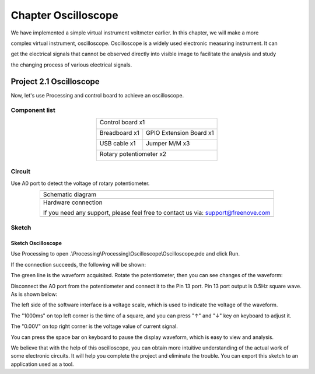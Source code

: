 ##############################################################################
Chapter Oscilloscope
##############################################################################

We have implemented a simple virtual instrument voltmeter earlier. In this chapter, we will make a more

complex virtual instrument, oscilloscope. Oscilloscope is a widely used electronic measuring instrument. It can

get the electrical signals that cannot be observed directly into visible image to facilitate the analysis and study

the changing process of various electrical signals.

Project 2.1 Oscilloscope
*************************************

Now, let's use Processing and control board to achieve an oscilloscope.

Component list
======================

.. table::
    :align: center

    +------------------------------------------------------+
    | Control board x1                                     |
    |                                                      |
    | |Chapter01_00|                                       |
    +--------------------------+---------------------------+
    | Breadboard x1            | GPIO Extension Board x1   |
    |                          |                           |
    | |Chapter02_00|           | |Chapter02_01|            |
    +------------------+-------+---------------------------+
    | USB cable x1     | Jumper M/M x3                     |
    |                  |                                   |
    | |Chapter01_02|   | |Chapter01_03|                    |
    +------------------+-----------------------------------+
    | Rotary potentiometer x2                              |
    |                                                      |
    | |Chapter08_00|                                       |
    +------------------------------------------------------+

.. |Chapter01_00| image:: ../_static/imgs/1_LED_Blink/Chapter01_00.png
.. |Chapter01_01| image:: ../_static/imgs/1_LED_Blink/Chapter01_01.png
.. |Chapter01_02| image:: ../_static/imgs/1_LED_Blink/Chapter01_02.png
.. |Chapter01_03| image:: ../_static/imgs/1_LED_Blink/Chapter01_03.png
.. |Chapter01_04| image:: ../_static/imgs/1_LED_Blink/Chapter01_04.png
.. |Chapter08_00| image:: ../_static/imgs/8_ADC/Chapter08_00.png
.. |Chapter02_00| image:: ../_static/imgs/2_Two_LEDs_Blink/Chapter02_00.png
.. |Chapter02_01| image:: ../_static/imgs/2_Two_LEDs_Blink/Chapter02_01.png

Circuit
==================

Use A0 port to detect the voltage of rotary potentiometer. 

.. list-table:: 
   :align: center

   * -  Schematic diagram
   * -  |Chapter2_00|
   * -  Hardware connection 
     
        If you need any support, please feel free to contact us via: support@freenove.com

   * -  |Chapter2_01|

.. |Chapter2_00| image:: ../_static/imgs/2_Oscilloscope/Chapter2_00.png
.. |Chapter2_01| image:: ../_static/imgs/2_Oscilloscope/Chapter2_01.png

Sketch
=======================

Sketch Oscilloscope
-------------------------

Use Processing to open .\\Processing\\Processing\\Oscilloscope\\Oscilloscope.pde and click Run. 

If the connection succeeds, the following will be shown:

.. image:: ../_static/imgs/2_Oscilloscope/Chapter2_02.png
    :align: center

The green line is the waveform acquisited. Rotate the potentiometer, then you can see changes of the waveform:

.. image:: ../_static/imgs/2_Oscilloscope/Chapter2_03.png
    :align: center

Disconnect the A0 port from the potentiometer and connect it to the Pin 13 port. Pin 13 port output is 0.5Hz square wave. As is shown below:

.. image:: ../_static/imgs/2_Oscilloscope/Chapter2_04.png
    :align: center

The left side of the software interface is a voltage scale, which is used to indicate the voltage of the waveform.

The "1000ms" on top left corner is the time of a square, and you can press "↑" and "↓" key on keyboard to adjust it.

The "0.00V" on top right corner is the voltage value of current signal.

You can press the space bar on keyboard to pause the display waveform, which is easy to view and analysis.

We believe that with the help of this oscilloscope, you can obtain more intuitive understanding of the actual work of some electronic circuits. It will help you complete the project and eliminate the trouble. You can export this sketch to an application used as a tool.